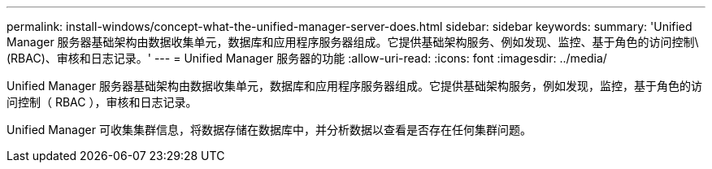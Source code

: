 ---
permalink: install-windows/concept-what-the-unified-manager-server-does.html 
sidebar: sidebar 
keywords:  
summary: 'Unified Manager 服务器基础架构由数据收集单元，数据库和应用程序服务器组成。它提供基础架构服务、例如发现、监控、基于角色的访问控制\(RBAC)、审核和日志记录。' 
---
= Unified Manager 服务器的功能
:allow-uri-read: 
:icons: font
:imagesdir: ../media/


[role="lead"]
Unified Manager 服务器基础架构由数据收集单元，数据库和应用程序服务器组成。它提供基础架构服务，例如发现，监控，基于角色的访问控制（ RBAC ），审核和日志记录。

Unified Manager 可收集集群信息，将数据存储在数据库中，并分析数据以查看是否存在任何集群问题。
